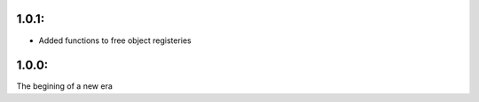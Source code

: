 1.0.1:
=======
* Added functions to free object registeries

1.0.0:
=======
The begining of a new era
